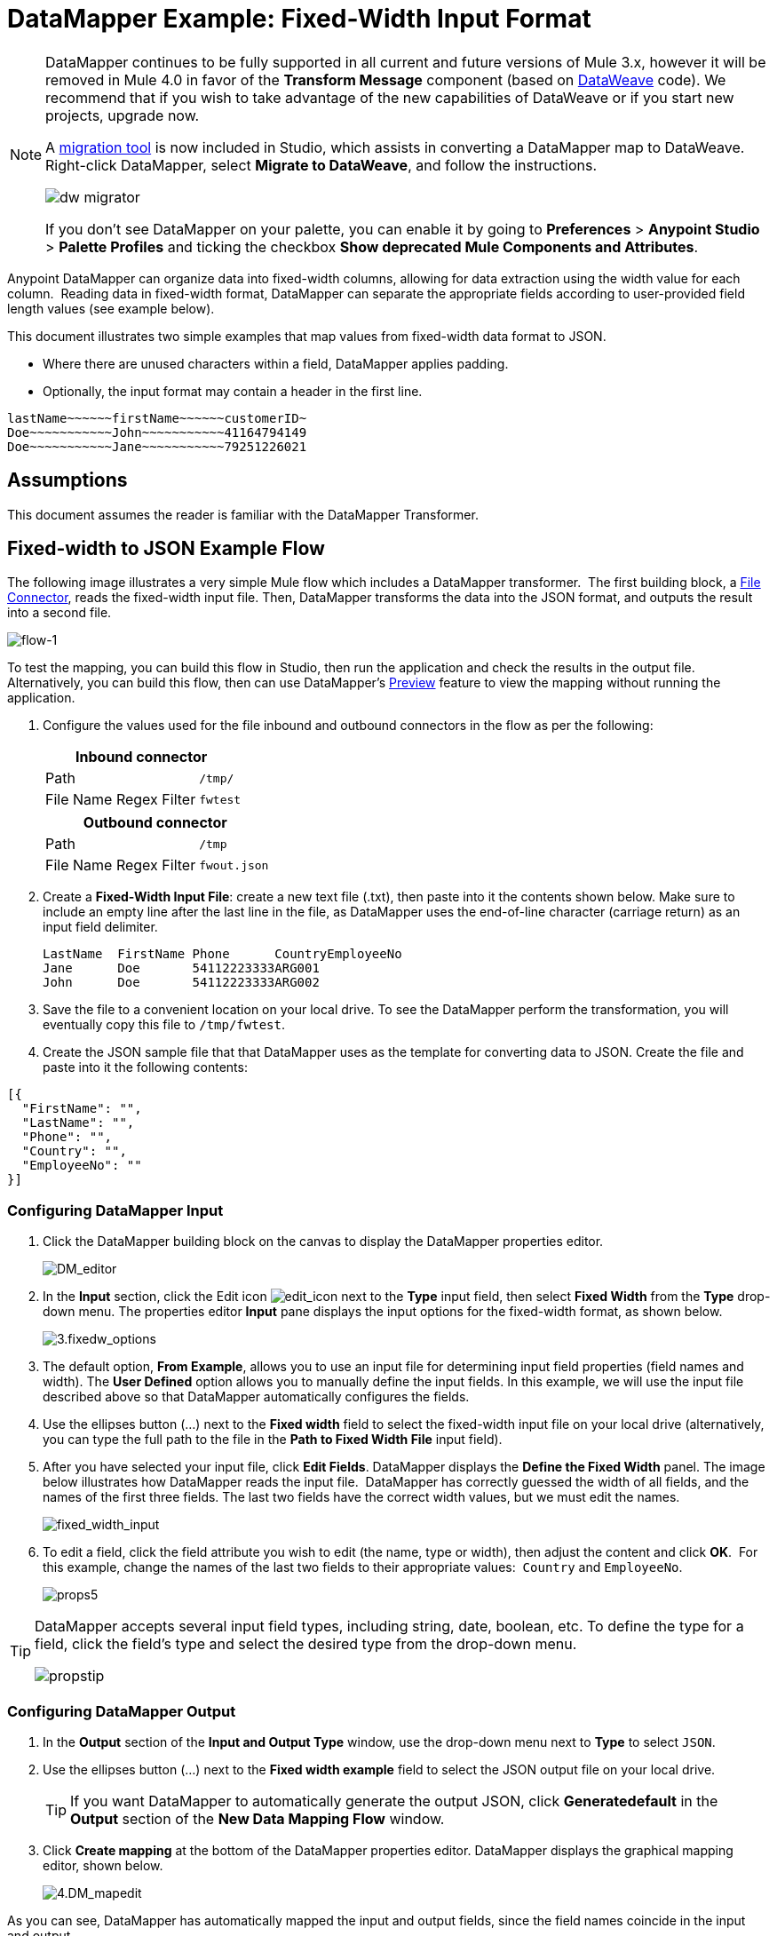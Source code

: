 = DataMapper Example: Fixed-Width Input Format
:keywords: datamapper

[NOTE]
====
DataMapper continues to be fully supported in all current and future versions of Mule 3.x, however it will be removed in Mule 4.0 in favor of the *Transform Message* component (based on link:/mule-user-guide/v/3.8-m1/dataweave[DataWeave] code). We recommend that if you wish to take advantage of the new capabilities of DataWeave or if you start new projects, upgrade now.

A link:/mule-user-guide/v/3.8/dataweave-migrator[migration tool] is now included in Studio, which assists in converting a DataMapper map to DataWeave. Right-click DataMapper, select *Migrate to DataWeave*, and follow the instructions.

image:dw_migrator_script.png[dw migrator]

If you don't see DataMapper on your palette, you can enable it by going to *Preferences* > *Anypoint Studio* > *Palette Profiles* and ticking the checkbox *Show deprecated Mule Components and Attributes*.
====

Anypoint DataMapper can organize data into fixed-width columns, allowing for data extraction using the width value for each column.  Reading data in fixed-width format, DataMapper can separate the appropriate fields according to user-provided field length values (see example below).

This document illustrates two simple examples that map values from fixed-width data format to JSON.

* Where there are unused characters within a field, DataMapper applies padding. 

* Optionally, the input format may contain a header in the first line.

[source, code, linenums]
----
lastName~~~~~~firstName~~~~~~customerID~
Doe~~~~~~~~~~~John~~~~~~~~~~~41164794149
Doe~~~~~~~~~~~Jane~~~~~~~~~~~79251226021
----

== Assumptions

This document assumes the reader is familiar with the DataMapper Transformer. 

== Fixed-width to JSON Example Flow

The following image illustrates a very simple Mule flow which includes a DataMapper transformer.  The first building block, a link:/mule-user-guide/v/3.8/file-connector[File Connector], reads the fixed-width input file. Then, DataMapper transforms the data into the JSON format, and outputs the result into a second file.

image:flow-1.png[flow-1]

To test the mapping, you can build this flow in Studio, then run the application and check the results in the output file. Alternatively, you can build this flow, then can use DataMapper's link:/anypoint-studio/v/6/previewing-datamapper-results-on-sample-data[Preview] feature to view the mapping without running the application.

. Configure the values used for the file inbound and outbound connectors in the flow as per the following:
+
[%header%autowidth.spread]
|===
2+^|Inbound connector 
|Path |`/tmp/`
|File Name Regex Filter |`fwtest`
|===
+
[%header%autowidth.spread]
|===
2+^|Outbound connector 
|Path |`/tmp`
|File Name Regex Filter |`fwout.json`
|===

. Create a **Fixed-Width Input File**: create a new text file (.txt), then paste into it the contents shown below. Make sure to include an empty line after the last line in the file, as DataMapper uses the end-of-line character (carriage return) as an input field delimiter.
+
[source, code, linenums]
----
LastName  FirstName Phone      CountryEmployeeNo
Jane      Doe       54112223333ARG001
John      Doe       54112223333ARG002
----

. Save the file to a convenient location on your local drive. To see the DataMapper perform the transformation, you will eventually copy this file to `/tmp/fwtest`.

. Create the JSON sample file that that DataMapper uses as the template for converting data to JSON. Create the file and paste into it the following contents:

[source, code, linenums]
----
[{
  "FirstName": "",
  "LastName": "",
  "Phone": "",
  "Country": "",
  "EmployeeNo": ""
}]
----

=== Configuring DataMapper Input

. Click the DataMapper building block on the canvas to display the DataMapper properties editor.
+
image:DM_editor.png[DM_editor]

. In the *Input* section, click the Edit icon
image:edit_icon.png[edit_icon] next to the *Type* input field, then select *Fixed Width* from the *Type* drop-down menu. The properties editor *Input* pane displays the input options for the fixed-width format, as shown below.
+
image:3.fixedw_options.png[3.fixedw_options]

. The default option, *From Example*, allows you to use an input file for determining input field properties (field names and width). The *User Defined* option allows you to manually define the input fields. In this example, we will use the input file described above so that DataMapper automatically configures the fields.

. Use the ellipses button (...) next to the *Fixed width* field to select the fixed-width input file on your local drive (alternatively, you can type the full path to the file in the *Path to Fixed Width File* input field).

. After you have selected your input file, click *Edit Fields*. DataMapper displays the *Define the Fixed Width* panel. The image below illustrates how DataMapper reads the input file.  DataMapper has correctly guessed the width of all fields, and the names of the first three fields. The last two fields have the correct width values, but we must edit the names.
+
image:fixed_width_input.png[fixed_width_input]

. To edit a field, click the field attribute you wish to edit (the name, type or width), then adjust the content and click *OK*.  For this example, change the names of the last two fields to their appropriate values:  `Country` and `EmployeeNo`.
+
image:props5.png[props5]

[TIP]
====
DataMapper accepts several input field types, including string, date, boolean, etc. To define the type for a field, click the field's type and select the desired type from the drop-down menu.

image:propstip.png[propstip]
====

=== Configuring DataMapper Output

. In the *Output* section of the *Input and Output Type* window, use the drop-down menu next to *Type* to select `JSON`.

. Use the ellipses button (...) next to the *Fixed width example* field to select the JSON output file on your local drive.
+
[TIP]
====
If you want DataMapper to automatically generate the output JSON, click *Generatedefault* in the *Output* section of the *New Data Mapping Flow* window.
====

. Click *Create mapping* at the bottom of the DataMapper properties editor. DataMapper displays the graphical mapping editor, shown below.
+
image:4.DM_mapedit.png[4.DM_mapedit]

As you can see, DataMapper has automatically mapped the input and output fields, since the field names coincide in the input and output.

=== Testing the Mapping

To test the mapping, use one of the following procedures.

[tabs]
------
[tab,title="Run Application"]
....
Test by running the example flow:

. Right-click the project name in the Package Explorer, then select  *Run as* > *Mule Application*.

. Copy your fixed-width input file to the directory and filename you specified for the File inbound connector (in this example, `/tmp/fwtest`).

. Check for the example output file according to the configuration of the outbound file connector (in this example, `/tmp/fwout.json`.
....
[tab,title="See Preview"]
....
DataMapper's link:/anypoint-studio/v/6/previewing-datamapper-results-on-sample-data[Preview] feature allows you to see the result of your mapping without actually running the flow. Test by using DataMapper's Preview feature:

. In the DataMapper view, click the *Preview* tab.

. In the *Preview* tab, click *Run*.

The code below demonstrates the resulting JSON output.

[source, code, linenums]
----
[{
  "FirstName" : "Doe",
  "LastName" : "Jane",
  "Phone" : "54112223333",
  "Country" : "ARG",
  "EmployeeNo" : "001"
}, {
  "FirstName" : "Doe",
  "LastName" : "John",
  "Phone" : "54112223333",
  "Country" : "ARG",
  "EmployeeNo" : "002"
}]
----
....
------

== Using Fixed-Width Column Definitions to Extract Additional Fields

In this additional example, we split an employee's phone number, originally comprised of 11 digits, into three separate fields:

* `CountryCode`

* `AreaCode`

* `Phone`

To do this in the DataMapper building block you configured for the previous example, you need to:

. Edit the `Phone` input field so that its width equals 7.

. Create the two additional input fields `CountryCode` and `AreaCode`.

. Place the input fields in the appropriate order.

. Modify the output fields to coincide with the new input fields.

To complete the above high-level steps, follow the instructions below.

=== Modifying the Input Fields

. In the *Input* pane of the graphical mapping editor, double-click the `Phone` field to edit its properties via the *Edit attribute* window, shown below.
+
image:5.Field.attr.png[5.Field.attr]

. As you can see, the field's width is 11 characters. Change the width to 7, then click *OK*. The final input field properties should correspond to the table below.
+
[%header%autowidth.spread]
|===
|Name |Type |Width
|LastName |string |10
|FirstName |string |10
|PhoneNo |string |7
|Country |string |3
|EmployeeNo |string |3
|===

. We will now create the additional fields. In the *Input* pane, right-click the top-level element (in this case, `fwtest`), then select *Add Field*.
+
image:6.add_field.png[6.add_field]

. Using this procedure, add the following fields:
+
[%autowidth.spread]
|===
|*Name* |*Type* |*Width*
|CountryCode |string |2
|AreaCode |string |2
|===

. The new fields that you add appear at the bottom of the Input pane, as if they were the last fields in the input file. You need to move them up to their proper place, after the `FirstName` input field. To do so, right-click the desired field, then select *Move Field Up*.
+
image:7.moveup.png[7.moveup]

. Ensure that the input fields appear in the following order: `LastName`, `FirstName`, `CountryCode`, `AreaCode`, `Phone`, `Country`, `EmployeeNo`.

At this point, we have finished modifying the input fields for the new mapping.

=== Modifying the Output Fields

Now we will modify the output fields to include the new input fields. DataMapper provides a handy shortcut for this: the *Recreate Metadata From Input* function.

. In the *Output* pane, click the *Infer Metadata* icon image:infer_metadata.png[infer_metadata] , then select **Re-Create Metadata From Input**.
+
image:8.recreate_md.png[8.recreate_md]

DataMapper will automatically recreate the output metadata and display the new mapping, as shown below.

image:9.new_mapping.png[9.new_mapping]

As you can see, the new input fields have been mapped to their corresponding output fields.

=== Testing the Mapping

As with the previous example, test the mapping by either running the application and generating an output file, or by using DataMapper's Preview feature.  The code below demonstrates the resulting JSON output.  DataMapper has split the original `Phone` field into the fields `CountryCode`, `AreaCode` and `Phone`. DataMapper performed field splitting according to the lengths and field order provided in the Input Properties, and mapped them to the JSON format specified in the Output Properties.

[source, code, linenums]
----
[ {
  "LastName" : "Jane",
  "FirstName" : "Doe",
  "CountryCode" : "54",
  "AreaCode" : "11",
  "Phone" : "2223333",
  "Country" : "ARG",
  "EmployeeNo" : "001"
}, {
  "LastName" : "John",
  "FirstName" : "Doe",
  "CountryCode" : "54",
  "AreaCode" : "11",
  "Phone" : "2223333",
  "Country" : "ARG",
  "EmployeeNo" : "002"
} ]
----

== See Also

* link:http://training.mulesoft.com[MuleSoft Training]
* link:https://www.mulesoft.com/webinars[MuleSoft Webinars]
* link:http://blogs.mulesoft.com[MuleSoft Blogs]
* link:http://forums.mulesoft.com[MuleSoft Forums]
